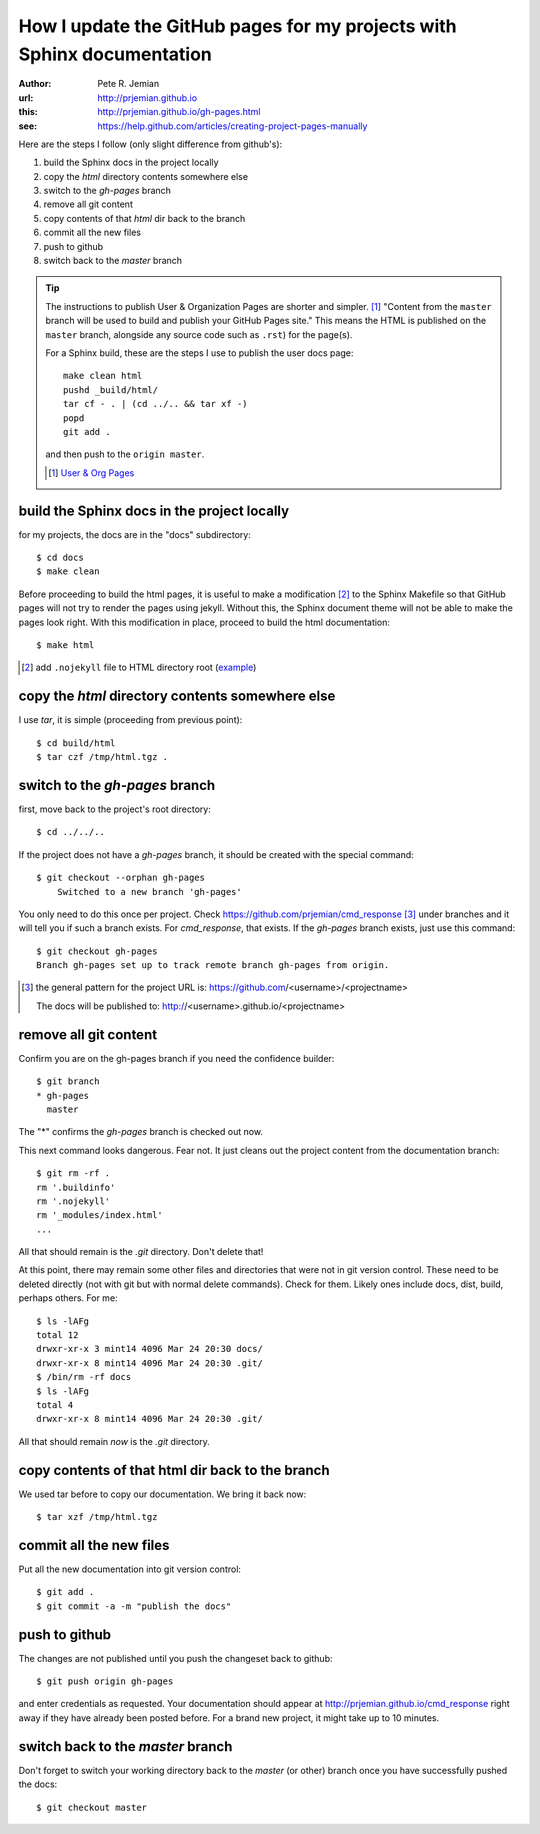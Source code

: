 
.. _gh-pages:

How I update the GitHub pages for my projects with Sphinx documentation
=======================================================================

.. caution: This page was written in 2014.
   
   The procedure is superceded by a GitHub Actions workflow
   in the `.github/workflows/` directory of the repository.

:author: Pete R. Jemian
:url:    http://prjemian.github.io
:this:   http://prjemian.github.io/gh-pages.html

:see:  https://help.github.com/articles/creating-project-pages-manually


Here are the steps I follow (only slight difference from github's):

1. build the Sphinx docs in the project locally
2. copy the *html* directory contents somewhere else
3. switch to the *gh-pages* branch
4. remove all git content
5. copy contents of that *html* dir back to the branch
6. commit all the new files
7. push to github
8. switch back to the *master* branch

.. tip::  The instructions to publish User & Organization Pages
   are shorter and simpler. [#]_
   "Content from the ``master`` branch will be used to build 
   and publish your GitHub Pages site."
   This means the HTML is published on the ``master`` branch, alongside 
   any source code such as ``.rst``) for the page(s).
   
   For a Sphinx build, these are the steps I use to publish the user docs page::

     make clean html
     pushd _build/html/
     tar cf - . | (cd ../.. && tar xf -)
     popd
     git add .
   
   and then push to the ``origin master``.
  
   .. [#] `User & Org Pages <https://help.github.com/articles/user-organization-and-project-pages#user--organization-pages>`_

build the Sphinx docs in the project locally
--------------------------------------------
for my projects, the docs are in the "docs" subdirectory::

	$ cd docs
	$ make clean

Before proceeding to build the html pages, it is useful to make a 
modification [#]_ to the Sphinx Makefile so that GitHub 
pages will not try to render the pages using jekyll.  Without this, 
the Sphinx document theme will not be able to make the pages look 
right.  With this modification in place, proceed to build the html 
documentation::

	$ make html

.. [#] add ``.nojekyll`` file to HTML directory root
   (`example <https://github.com/prjemian/prjemian.github.io/commit/4b2bddc61a6e294ae8df2b094e6966e4b899d8d6>`_) 

copy the *html* directory contents somewhere else
-------------------------------------------------

I use *tar*, it is simple (proceeding from previous point)::

	$ cd build/html
	$ tar czf /tmp/html.tgz .

switch to the *gh-pages* branch
-------------------------------
first, move back to the project's root directory::

    $ cd ../../..

If the project does not have a *gh-pages* branch, it should be created
with the special command::

    $ git checkout --orphan gh-pages
	Switched to a new branch 'gh-pages'

You only need to do this once per project.  
Check https://github.com/prjemian/cmd_response [#]_ under branches and 
it will tell you if such a branch exists.  For *cmd_response*, that exists.
If the *gh-pages* branch exists, just use this command::

	$ git checkout gh-pages
	Branch gh-pages set up to track remote branch gh-pages from origin.

.. [#] the general pattern for the project URL is:
   https://github.com/<username>/<projectname>
   
   The docs will be published to:
   http://<username>.github.io/<projectname>

remove all git content
----------------------

Confirm you are on the gh-pages branch if you need the confidence builder::

	$ git branch
	* gh-pages
	  master

The "*" confirms the *gh-pages* branch is checked out now.

This next command looks dangerous.  Fear not.
It just cleans out the project content from
the documentation branch::

	$ git rm -rf .
	rm '.buildinfo'
	rm '.nojekyll'
	rm '_modules/index.html'
	...
	
All that should remain is the *.git* directory.  Don't delete that!

At this point, there may remain some other files and directories that
were not in git version control.  These need to be deleted directly
(not with git but with normal delete commands).  Check for them.  
Likely ones include docs, dist, build, perhaps others.  For me::

	$ ls -lAFg
	total 12
	drwxr-xr-x 3 mint14 4096 Mar 24 20:30 docs/
	drwxr-xr-x 8 mint14 4096 Mar 24 20:30 .git/
	$ /bin/rm -rf docs
	$ ls -lAFg
	total 4
	drwxr-xr-x 8 mint14 4096 Mar 24 20:30 .git/

All that should remain *now* is the *.git* directory.

copy contents of that html dir back to the branch
-------------------------------------------------

We used tar before to copy our documentation.  We bring it back now::

    $ tar xzf /tmp/html.tgz

commit all the new files
------------------------

Put all the new documentation into git version control::

	$ git add .
	$ git commit -a -m "publish the docs"

push to github
--------------

The changes are not published until you push the changeset back to github::

    $ git push origin gh-pages

and enter credentials as requested.  Your documentation should
appear at http://prjemian.github.io/cmd_response right away if they 
have already been posted before.  For a brand new project, it might
take up to 10 minutes.

switch back to the *master* branch
----------------------------------

Don't forget to switch your working directory back to the *master*
(or other) branch once you have successfully pushed the docs::

    $ git checkout master
